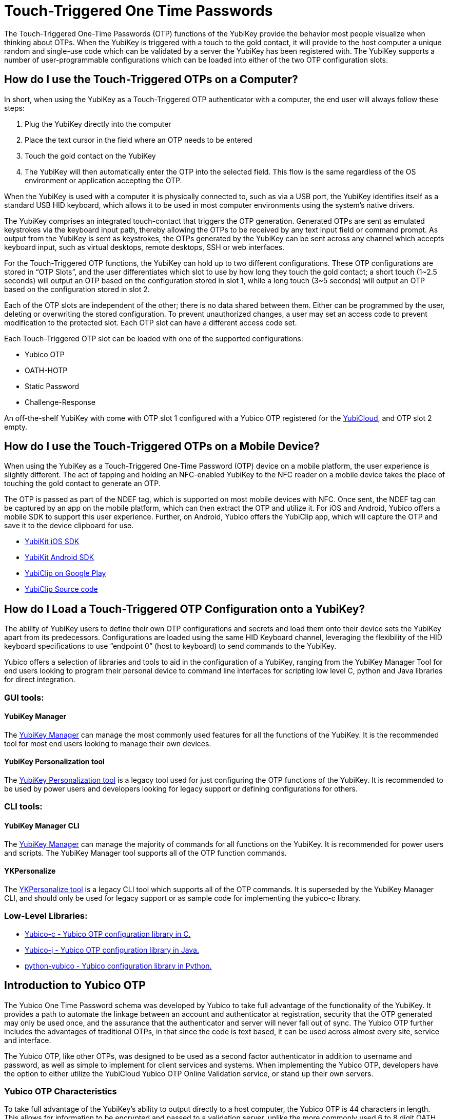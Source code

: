 = Touch-Triggered One Time Passwords

The Touch-Triggered One-Time Passwords (OTP) functions of the YubiKey provide the behavior most people visualize when thinking about OTPs. When the YubiKey is triggered with a touch to the gold contact, it will provide to the host computer a unique random and single-use code which can be validated by a server the YubiKey has been registered with. The YubiKey supports a number of user-programmable configurations which can be loaded into either of the two OTP configuration slots.

== How do I use the Touch-Triggered OTPs on a Computer?
In short, when using the YubiKey as a Touch-Triggered OTP authenticator with a computer, the end user will always follow these steps:

. Plug the YubiKey directly into the computer
. Place the text cursor in the field where an OTP needs to be entered
. Touch the gold contact on the YubiKey
. The YubiKey will then automatically enter the OTP into the selected field. This flow is the same regardless of the OS environment or application accepting the OTP.

When the YubiKey is used with a computer it is physically connected to, such as via a USB port, the YubiKey identifies itself as a standard USB HID keyboard, which allows it to be used in most
computer environments using the system’s native drivers.

The YubiKey comprises an integrated touch-contact that triggers the OTP generation. Generated OTPs are sent as emulated keystrokes via the keyboard input path, thereby allowing the OTPs to be received by any text input field or command prompt. As output from the YubiKey is sent as keystrokes, the OTPs generated by the YubiKey can be sent across any channel which accepts keyboard input, such as virtual desktops, remote desktops, SSH or web interfaces.

For the Touch-Triggered OTP functions, the YubiKey can hold up to two different configurations. These OTP configurations are stored in “OTP Slots”, and the user differentiates which slot to use by how long they touch the gold contact; a short touch (1~2.5 seconds) will output an OTP based on the configuration stored in slot 1, while a long touch (3~5 seconds) will output an OTP based on the configuration stored in slot 2.

Each of the OTP slots are independent of the other; there is no data shared between them. Either can be programmed by the user, deleting or overwriting the stored configuration. To prevent unauthorized changes, a user may set an access code to prevent modification to the protected slot. Each OTP slot can have a different access code set.

Each Touch-Triggered OTP slot can be loaded with one of the supported configurations:

* Yubico OTP
* OATH-HOTP
* Static Password
* Challenge-Response

An off-the-shelf YubiKey with come with OTP slot 1 configured with a Yubico OTP registered for the link:https://www.yubico.com/products/services-software/yubicloud/[YubiCloud], and OTP slot 2 empty.

== How do I use the Touch-Triggered OTPs on a Mobile Device?
When using the YubiKey as a Touch-Triggered One-Time Password (OTP) device on a mobile platform, the user experience is slightly different. The act of tapping and holding an NFC-enabled YubiKey to the NFC reader on a mobile device takes the place of touching the gold contact to generate an OTP.

The OTP is passed as part of the NDEF tag, which is supported on most mobile devices with NFC. Once sent, the NDEF tag can be captured by an app on the mobile platform, which can then extract the OTP and utilize it. For iOS and Android, Yubico offers a mobile SDK to support this user experience. Further, on Android, Yubico offers the YubiClip app, which will capture the OTP and save it to the device clipboard for use.

* link:https://developers.yubico.com/Software_Projects/Mobile_SDK/[YubiKit iOS SDK]
* link:https://developers.yubico.com/Software_Projects/Mobile_SDK/[YubiKit Android SDK]
* link:https://play.google.com/store/apps/details?id=com.yubico.yubiclip&hl=en_US[YubiClip on Google Play]
* link:https://github.com/Yubico/yubiclip-android[YubiClip Source code]

== How do I Load a Touch-Triggered OTP Configuration onto a YubiKey?
The ability of YubiKey users to define their own OTP configurations and secrets and load them onto their device sets the YubiKey apart from its predecessors. Configurations are loaded using the same HID Keyboard channel, leveraging the flexibility of the HID keyboard specifications to use “endpoint 0” (host to keyboard) to send commands to the YubiKey.

Yubico offers a selection of libraries and tools to aid in the configuration of a YubiKey, ranging from the YubiKey Manager Tool for end users looking to program their personal device to command line interfaces for scripting low level C, python and Java libraries for direct integration.

=== GUI tools:
==== YubiKey Manager
The link:https://developers.yubico.com/yubikey-manager-qt/[YubiKey Manager] can manage the most commonly used features for all the functions of the YubiKey. It is the recommended tool for most end users looking to manage their own devices.

==== YubiKey Personalization tool
The link:https://developers.yubico.com/yubikey-personalization-gui/[YubiKey Personalization tool] is a legacy tool used for just configuring the OTP functions of the YubiKey. It is recommended to be used by power users and developers looking for legacy support or defining configurations for others.

=== CLI tools:
==== YubiKey Manager CLI
The link:https://developers.yubico.com/yubikey-manager/[YubiKey Manager] can manage the majority of commands for all functions on the YubiKey. It is recommended for power users and scripts. The YubiKey Manager tool supports all of the OTP function commands.

==== YKPersonalize
The link:https://developers.yubico.com/yubikey-personalization/[YKPersonalize tool] is a legacy CLI tool which supports all of the OTP commands. It is superseded by the YubiKey Manager CLI, and should only be used for legacy support or as sample code for implementing the yubico-c library.

=== Low-Level Libraries:

* link:https://github.com/Yubico/yubico-c[Yubico-c - Yubico OTP configuration library in C.]
* link:https://github.com/Yubico/yubico-j[Yubico-j - Yubico OTP configuration library in Java.]
* link:https://github.com/Yubico/python-yubico[python-yubico - Yubico configuration library in Python.]

== Introduction to Yubico OTP
The Yubico One Time Password schema was developed by Yubico to take full advantage of the functionality of the YubiKey. It provides a path to automate the linkage between an account and authenticator at registration, security that the OTP generated may only be used once, and the assurance that the authenticator and server will never fall out of sync. The Yubico OTP further includes the advantages of traditional OTPs, in that since the code is text based, it can be used across almost every site, service and interface.

The Yubico OTP, like other OTPs, was designed to be used as a second factor authenticator in addition to username and password, as well as simple to implement for client services and systems. When implementing the Yubico OTP, developers have the option to either utilize the YubiCloud Yubico OTP Online Validation service, or stand up their own servers.

=== Yubico OTP Characteristics
To take full advantage of the YubiKey’s ability to output directly to a host computer, the Yubico OTP is 44 characters in length. This allows for information to be encrypted and passed to a validation server, unlike the more commonly used 6 to 8 digit OATH OTPs, which are only checked if they are identical to locally generated codes.

The first 12 characters of each OTP generated by the YubiKey remain constant over every OTP generated. These characters are called the Public ID, and are used to identify the YubiKey which generated the OTP. Integrators can use the Public ID to associate a YubiKey with an account, checking before the OTP is even validated if the correct YubiKey is being used. Further, since the Public ID is part of every OTP submitted, it can be captured during registration, automating the linkage between the YubiKey device and account.

The remaining 32 characters are a 128-bit AES-128 encrypted string containing information for validating the authenticity of the OTP. Each Yubico OTP is encrypted with a unique AES key, ensuring that should the key of one Yubico OTP becomes compromised, it does not affect any others. The information encrypted includes a Private ID, Session and Usage Counters, a timer value, a checksum and 4 bytes of random data. For full details on these components, refer to https://developers.yubico.com/OTP/OTPs_Explained.html.

Since the usage counters are encrypted in the Yubico OTP string, the YubiKey and OTP validation server will never get out of sync - the validation server can update the values it has for the YubiKey on each successfully decrypted OTP. For more details, see the YubiCloud and the Yubico Validation Server.

==== Modhex
The Yubico OTP was designed to be compatible across as wide a range of keyboard languages as possible. The character set used is a Modified Hexadecimal encoding, commonly referred to as Modhex.

The character representation may look a bit strange at first sight but is designed to cope with various keyboard layouts causing potential ambiguities when decoded. USB keyboards send their keystrokes by the means of “scan codes” rather than the actual character representation.
The translation to keystrokes is done by the computer. For the YubiKey, it is critical that the same code is generated if it is inserted in a German computer having a QWERTZ, a French with an AZERTY or a US one with a QWERTY layout. The “Modhex”, or Modified Hexadecimal coding was invented by Yubico to just use the specific characters that don’t create any ambiguities. The Modhex coding packs four bits of information in each keystroke. This gives that a 128-bit OTP string requires 128 / 4 = 32 Characters.

The Modhex mapping is based on hexadecimal coding but the output is mapped into the following characters, found at the same scan code address on most keyboards

|===
|Hex| 0| 1| 2| 3| 4| 5| 6| 7| 8| 9| a | b | c | d | e | f

|ModHex|c|b|d|e|f|g|h|i|j|k|l|n|r|t|u|v
|===

For more details, see the link:https://developers.yubico.com/OTP/Modhex_Converter.html[Modhex Converter].

=== Yubico OTP Validation
The Yubico OTP takes advantage of the full range of information encrypted within during authentication. Broadly, the following steps are included in each Validation:

. The YubiKey is inserted into the USB port. The computer detects it as an external USB HID keyboard
. The user touches the YubiKey OTP generation button
. Internally, a byte string is formed by concatenation of various internally stored and calculated fields, including as a non-volatile counter, a timer and a random number.
. The byte string is encrypted with a 128-bit AES key
. The encrypted string is converted to a series of characters that are outputted as keystrokes via the keyboard port

The generated string of keystrokes is then typically sent via an input dialog or a web form to a server or host application for verification. The basic steps for verification can be conceptually described as:

. The received string is converted back to a byte string
. The byte string is decrypted using the same (symmetric) 128-bit AES key
. The string’s checksum is verified. If not valid, the OTP is rejected
. Additional fields are verified. If not valid, the OTP is rejected
. The non-volatile counter is compared with the previously received value. If lower than or equal to the stored value, the received OTP is rejected as a replay. If greater than the stored value, the received value is stored and the OTP is accepted as valid.

For a more in depth description of this process, refer to the link:https://developers.yubico.com/yubikey-val/Validation_Server_Algorithm.html[Yubico Validation Server Algorithm].

The Yubico Validation Service is comprised of 2 servers; a Validation server which compares the counters and acts as the public facing interface and a Key Storage Module where the secrets for the Yubico OTPs are stored and OTPs are decrypted. Yubico offers both a Validation server and Key Storage Module to make standing up a personal validation server straightforward. Users can set up more than one of each type of server, and use the tooling built into them to keep each in sync. These servers and frameworks are described in more depth at Setup of a self-hosted link:https://developers.yubico.com/OTP/Guides/Self-hosted_OTP_validation.html[Yubico OTP validation server].

Relevant pages:

* link:https://developers.yubico.com/OTP/Specifications/OTP_decryption_protocol.html[OTP Decryption Protocol]
* link:https://developers.yubico.com/OTP/Specifications/OTP_validation_protocol.html[OTP Validation Protocol]
* link:https://developers.yubico.com/OTP/Specifications/Test_vectors.html[Test vectors]

Servers:

* Validation Server: link:https://developers.yubico.com/yubikey-val/[yk-val]
* KSM server (both using YubiHSM and soft DB): link:https://developers.yubico.com/python-pyhsm/YubiKey_KSM.html[pyHSM]

==== YubiCloud
For services and websites connected to the internet, Yubico offers a free Yubico OTP Validation service called the YubiCloud. Every YubiKey is programmed at the factory with a YubiCloud credential, removing the need to manage and upload secrets. The YubiCloud runs the same code and behaves in the same manner as a Yubico OTP Validation servers available as open source. For more details, refer to the link:https://support.yubico.com/support/solutions/articles/15000006482-yubicloud-otp-validation-service-guide[YubiCloud OTP Validation Service Guide].

To make it simple to integrate the YubiCloud, Yubico offers client libraries as open source in a number of languages. These offerings can be accessed under the link:https://developers.yubico.com/OTP/Plugins.html[Yubico OTP Integrations Plug-ins] page. Alternatively, it is a straightforward matter to create your own client - advice and direction on how to do so can be referenced at link:https://developers.yubico.com/yubikey-val/Getting_Started_Writing_Clients.html[Getting Started Writing Clients].

Whether using a pre-built client or writing a new one, each client service will need an API key from Yubico. Directions on acquiring one are listed in link:https://support.yubico.com/support/solutions/articles/15000006443-obtaining-an-api-key-for-yubikey-development[Obtaining an API Key for YubiKey Development]. Note that only the client service sending an OTP to the YubiCloud needs an API key; individual users utilizing the service do not.

== Introduction to OATH-HOTP
Most older One-Time Password tokens utilize the OATH protocol; they can be easily identified with the 6 to 8 digit codes generated. The YubiKey can have the Touch-Triggered OTP slots to act as an Event-based OATH OTP generator (OATH-HOTP). It is important to note that the YubiKey also has an OATH Application which can also generate OATH Event based (HOTP) and Time based (TOTP) codes with supporting software; this function is seperate from the Touch-Triggered OTP functions discussed here. For more information, refer to the OATH Application pages.

=== OATH-HOTP Characteristics
OATH-HOTP is one of the most widespread legacy OTP solutions supported by authentication services today. The protocol is defined and maintained by the link:https://openauthentication.org/[OATH Initiative for Open Authentication], and is available as an open standard. The YubiKey Touch-Triggered function supports the link:https://www.ietf.org/rfc/rfc4226.txt[HOTP: An HMAC-Based OTP Algorithm (RFC 4226)].

With HOTP, the value is based on a counter (incremented each use) and a shared secret key (shared between authentication service and each supported YubiKey). As with the Yubico OTP, the server must keep track of the counters used. The counter is 8 bytes long. Also like the Yubico OTP, for a YubiKey to work with an authentication server, the shared secret key along with the seed value for the counter must be shared prior to the key being used.

=== OATH-HOTP Validation
The HOTP code is created by hashing the secret key with the counter value, and truncating the end result to the desired length of the OTP code. This code is then sent to the authentication service, where it is compared against the results of the same calculation done by the server against its internal counter.

Since the OTP validation is done by a comparison check, no data on the counter value of the OATH-HOTP OTP counter on the YubiKey can be extracted. This means if the counter value on the YubiKey and the authentication server fall out of synchronization, such as if the YubiKey generates a number of OATH-HOTP codes without submitting them to the server. To reduce the chance of an out-of-sync event, most OATH-HOTP Authentication servers have a “look-ahead” window, checking the OTPs generated with the n number of counter values. However, should the counter value on the authenticator exceed this window, the authentication server will still fail. Many OATH-HOTP services have a recovery path in the event this occurs - the details on the process is specific to each service.

==== Token ID
The YubiKey also supports the optional link:https://openauthentication.org/token-specs/[Token Identifier specification (TokenID)]. This allows for an identifier for the device to be prefixed to the generated OTP code. For full details, refer to the specification. Yubico is registered as an OATH Manufacturer, with an OATH Manufacturer Prefix (OMP) of UB.

==== Symantec VIP
The Symantec VIP is a widely used OATH-HOTP authentication service. YubiKeys can be configured to be supported in the Symantec VIP service - contact Yubico Sales for more details.

== Introduction to Challenge-Response
In some situations, applications and services cannot connect to an external validation service; such as isolated machines where access to the internet or even an external network is not available. For local authentication, the YubiKey supports a Challenge-Response interaction where a host service passes a challenge to the YubiKey, which then performs a cryptographic operation and returns the resulting response.

=== Challenge-Response Characteristics
The Challenge-Response interaction on the YubiKey utilizes the cryptographic processor to perform an action on supplied data, and return the response. Unlike the other Touch-Triggered OTP functions, the Challenge-Response communication completely takes place in the HID keyboard data channels; the output is not returned as a series of keystrokes.

The YubiKey supports two methods for Challenge-Response: HMAC-SHA1 and Yubico OTP. HMAC-SHA1 takes a string as a challenge and returns a response created by hashing the string with a stored secret. Yubico OTP takes a challenge and returns a Yubico OTP code based on them encrypted with a stored AES key. Most implementations use the HMAC-SHA1 as it is more widely supported.

When configuring the Touch-Triggered OTP Slots to perform a Challenge-Response interaction, there is an option to require a user touch before the YubiKey will perform the cryptographic operation. This allows for a user presence to be validated, preventing unauthorized operations, but it can impede the user’s experience if multiple Challenge-Response interactions are required in a short period. By not requiring a touch, the user experience is more seamless, but may expose risk if the YubiKey remains plugged into a user’s system.

When integrating the Challenge-Response, Yubico offers code examples:

Python:
https://github.com/Yubico/python-yubico/blob/master/examples/rolling_challenge_response

C (included as part of the yubikey personalization package)
https://github.com/Yubico/yubikey-personalization/blob/master/ykchalresp.c

==== HMAC-SHA1 Challenge-Response
The HMAC-SHA1 Challenge-Response follows the definition of the process defined in link:https://tools.ietf.org/html/rfc2104[RFC2104 - HMAC: Keyed-Hashing for Message Authentication]. The HMAC-SHA1 mode creates a HMAC on a 0-64 byte (0-512 bits) data block using a 20 byte (160 bits) fixed secret. As there is no fields generated by the device, the response is identical if a second identical challenge is issued.

==== Yubico OTP Challenge-Response
The Challenge-Response mode may also be used to generate a Yubico OTP with a 6 byte string (similar to the private ID) passed to the YubiKey in the challenge. The Yubico OTP mode takes a 6 byte challenge and creates a response using the Yubico OTP algorithm and a user defined AES key, where variable fields generated by the device creates different responses even if the challenge is the same. When

== Introduction to Static Password
For complete legacy support, the YubiKey Touch-Triggered OTP Slots can also hold a static password. A static password is an unchanging string of characters which remain the same each time the OTP slot is triggered, passed as a series of keystrokes, exactly like a password users would enter directly. However, the YubiKey offers the advantage that the password is entered the same every time, and even if the YubiKey hardware is left in plain sight, the password is not exposed to the casual glance or recording.

The YubiKey offers two types of static passwords; passwords generated on the device automatically, and passwords entered by a user, with the YubiKey recording the keyboard scan code for each character.

=== Generated Static Password
Static Passwords generated on a YubiKey allow for the longest passwords to be stored - they can be up to 64 characters in length. However, the character set is limited to the modhex character set. The length of a randomly generated 64-character password does provide a high level of entropy which exceeds a shorter password with an expanded character set.

However, to be in compliance with password complexity requirements, a static password generated in such a manner can be configured to have a “!” symbol prepended, a numeric value replace one of the 64 characters, and another of the 64 characters be upper-case.

Generated Static Password configurations may also have an option set to enable the password to be reset to a new value by holding down the button on the YubiKey for over 20 seconds. This is not recommended for common use, as it is easier to accidentally erase a password for a critical system in such a manner.

=== Scan Code Static Password
For user defined passwords, the Touch-Triggered OTP Slot can hold a static password defined by the user, stored as a series of scan codes indicating the keystrokes to replicate the password. This includes all key combinations on a keyboard, such as symbols, upper-case characters or numbers. However, to support the entire character set, a scan code Static Password may only be 38 characters in length.

It is important to note that since Scan Code Static Password only record the keyboard address of the key each character is associated with, moving to a different keyboard language will prevent the password from being typed correctly.
